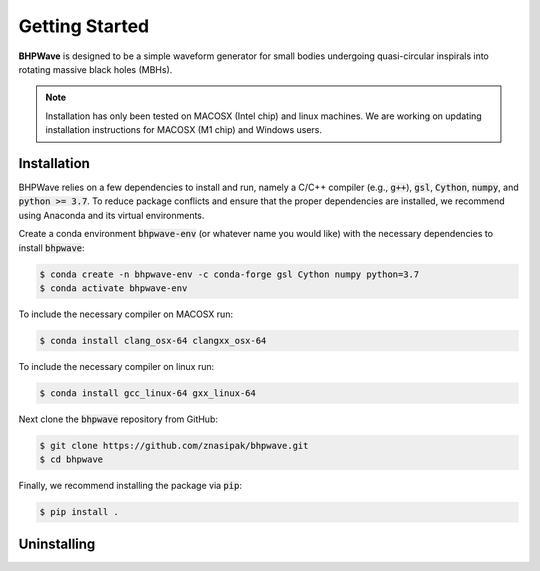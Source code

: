 Getting Started
===============

**BHPWave** is designed to be a simple waveform generator for
small bodies undergoing quasi-circular inspirals into rotating massive
black holes (MBHs).

.. note::
   Installation has only been tested on MACOSX (Intel chip) and linux
   machines. We are working on updating installation instructions for
   MACOSX (M1 chip) and Windows users.

Installation
------------

BHPWave relies on a few dependencies to install and run, namely
a C/C++ compiler (e.g., :code:`g++`), :code:`gsl`, :code:`Cython`, 
:code:`numpy`, and :code:`python >= 3.7`.
To reduce package conflicts and ensure that the proper dependencies are installed,
we recommend using Anaconda and its virtual environments.

Create a conda environment :code:`bhpwave-env` (or whatever name you would like)
with the necessary dependencies to install :code:`bhpwave`:

.. code-block:: console

    $ conda create -n bhpwave-env -c conda-forge gsl Cython numpy python=3.7
    $ conda activate bhpwave-env

To include the necessary compiler on MACOSX run:

.. code-block:: console

    $ conda install clang_osx-64 clangxx_osx-64

To include the necessary compiler on linux run:

.. code-block:: console

    $ conda install gcc_linux-64 gxx_linux-64

Next clone the :code:`bhpwave` repository from GitHub:

.. code-block:: console

    $ git clone https://github.com/znasipak/bhpwave.git
    $ cd bhpwave

Finally, we recommend installing the package via :code:`pip`:

.. code-block:: console

    $ pip install .

Uninstalling
------------